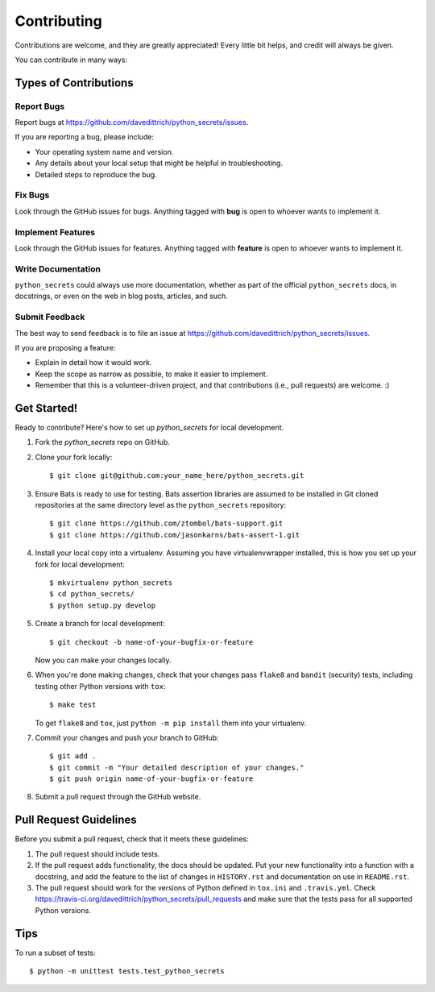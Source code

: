 ============
Contributing
============

Contributions are welcome, and they are greatly appreciated! Every
little bit helps, and credit will always be given.

You can contribute in many ways:

Types of Contributions
----------------------

Report Bugs
~~~~~~~~~~~

Report bugs at https://github.com/davedittrich/python_secrets/issues.

If you are reporting a bug, please include:

* Your operating system name and version.
* Any details about your local setup that might be helpful in troubleshooting.
* Detailed steps to reproduce the bug.

Fix Bugs
~~~~~~~~

Look through the GitHub issues for bugs. Anything tagged with **bug**
is open to whoever wants to implement it.

Implement Features
~~~~~~~~~~~~~~~~~~

Look through the GitHub issues for features. Anything tagged with **feature**
is open to whoever wants to implement it.

Write Documentation
~~~~~~~~~~~~~~~~~~~

``python_secrets`` could always use more documentation, whether as part of the
official ``python_secrets`` docs, in docstrings, or even on the web in blog posts,
articles, and such.

Submit Feedback
~~~~~~~~~~~~~~~

The best way to send feedback is to file an issue at https://github.com/davedittrich/python_secrets/issues.

If you are proposing a feature:

* Explain in detail how it would work.
* Keep the scope as narrow as possible, to make it easier to implement.
* Remember that this is a volunteer-driven project, and that contributions
  (i.e., pull requests) are welcome. :)

Get Started!
------------

Ready to contribute? Here's how to set up `python_secrets` for local development.

#. Fork the `python_secrets` repo on GitHub.

#. Clone your fork locally::

    $ git clone git@github.com:your_name_here/python_secrets.git

#.  Ensure Bats is ready to use for testing. Bats assertion libraries
    are assumed to be installed in Git cloned repositories at the same
    directory level as the ``python_secrets`` repository::

    $ git clone https://github.com/ztombol/bats-support.git
    $ git clone https://github.com/jasonkarns/bats-assert-1.git

#. Install your local copy into a virtualenv. Assuming you have
   virtualenvwrapper installed, this is how you set up your fork for
   local development::

    $ mkvirtualenv python_secrets
    $ cd python_secrets/
    $ python setup.py develop

#. Create a branch for local development::

    $ git checkout -b name-of-your-bugfix-or-feature

   Now you can make your changes locally.

#. When you're done making changes, check that your changes pass
   ``flake8`` and ``bandit`` (security) tests, including testing
   other Python versions with ``tox``::

    $ make test

   To get ``flake8`` and ``tox``, just ``python -m pip install`` them
   into your virtualenv.

#. Commit your changes and push your branch to GitHub::

    $ git add .
    $ git commit -m "Your detailed description of your changes."
    $ git push origin name-of-your-bugfix-or-feature

#. Submit a pull request through the GitHub website.

Pull Request Guidelines
-----------------------

Before you submit a pull request, check that it meets these guidelines:

#. The pull request should include tests.

#. If the pull request adds functionality, the docs should be updated. Put
   your new functionality into a function with a docstring, and add the
   feature to the list of changes in ``HISTORY.rst`` and documentation on use
   in ``README.rst``.

#. The pull request should work for the versions of Python defined in ``tox.ini``
   and ``.travis.yml``. Check
   https://travis-ci.org/davedittrich/python_secrets/pull_requests
   and make sure that the tests pass for all supported Python versions.

Tips
----

To run a subset of tests::

    $ python -m unittest tests.test_python_secrets
